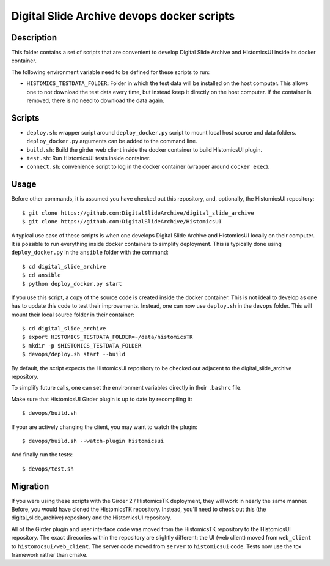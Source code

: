 ===========================================
Digital Slide Archive devops docker scripts
===========================================

Description
===========

This folder contains a set of scripts that are convenient to develop
Digital Slide Archive and HistomicsUI inside its docker container.

The following environment variable need to be defined for these scripts
to run:

* ``HISTOMICS_TESTDATA_FOLDER``: Folder in which the test data will be installed
  on the host computer. This allows one to not download the test data every time,
  but instead keep it directly on the host computer. If the container is removed,
  there is no need to download the data again.

Scripts
=======

* ``deploy.sh``: wrapper script around ``deploy_docker.py`` script to mount
  local host source and data folders. ``deploy_docker.py`` arguments can be added to the
  command line.
* ``build.sh``: Build the girder web client inside the docker container to build HistomicsUI plugin.
* ``test.sh``: Run HistomicsUI tests inside container.
* ``connect.sh``: convenience script to log in the docker container (wrapper
  around ``docker exec``).

Usage
=====

Before other commands, it is assumed you have checked out this repository, and, optionally, the HistomicsUI repository::

  $ git clone https://github.com:DigitalSlideArchive/digital_slide_archive
  $ git clone https://github.com:DigitalSlideArchive/HistomicsUI  

A typical use case of these scripts is when one develops Digital Slide Archive and HistomicsUI locally on their computer.  It is possible to run everything inside docker containers to simplify deployment. This is typically  done using ``deploy_docker.py`` in the ``ansible`` folder with the command::

  $ cd digital_slide_archive
  $ cd ansible
  $ python deploy_docker.py start

If you use this script, a copy of the source code is created inside the docker container.
This is not ideal to develop as one has to update this code to test their improvements. Instead, one
can now use ``deploy.sh`` in the ``devops`` folder. This will mount their local source
folder in their container::

  $ cd digital_slide_archive
  $ export HISTOMICS_TESTDATA_FOLDER=~/data/histomicsTK
  $ mkdir -p $HISTOMICS_TESTDATA_FOLDER
  $ devops/deploy.sh start --build

By default, the script expects the HistomicsUI repository to be checked out adjacent to the digital_slide_archive repository.

To simplify future calls, one can set the environment variables directly in their ``.bashrc`` file.

Make sure that HistomicsUI Girder plugin is up to date by recompiling it::

  $ devops/build.sh

If your are actively changing the client, you may want to watch the plugin::

  $ devops/build.sh --watch-plugin histomicsui

And finally run the tests::

  $ devops/test.sh

Migration
=========

If you were using these scripts with the Girder 2 / HistomicsTK deployment, they will work in nearly the same manner.  Before, you would have cloned the HistomicsTK repository.  Instead, you'll need to check out this (the digital_slide_archive) repository and the HistomicsUI repository.

All of the Girder plugin and user interface code was moved from the HistomicsTK repository to the HistomicsUI repository.  The exact direcories within the repository are slightly different: the UI (web client) moved from ``web_client`` to ``histomocsui/web_client``.  The server code moved from ``server`` to ``histomicsui`` code.  Tests now use the tox framework rather than cmake.
